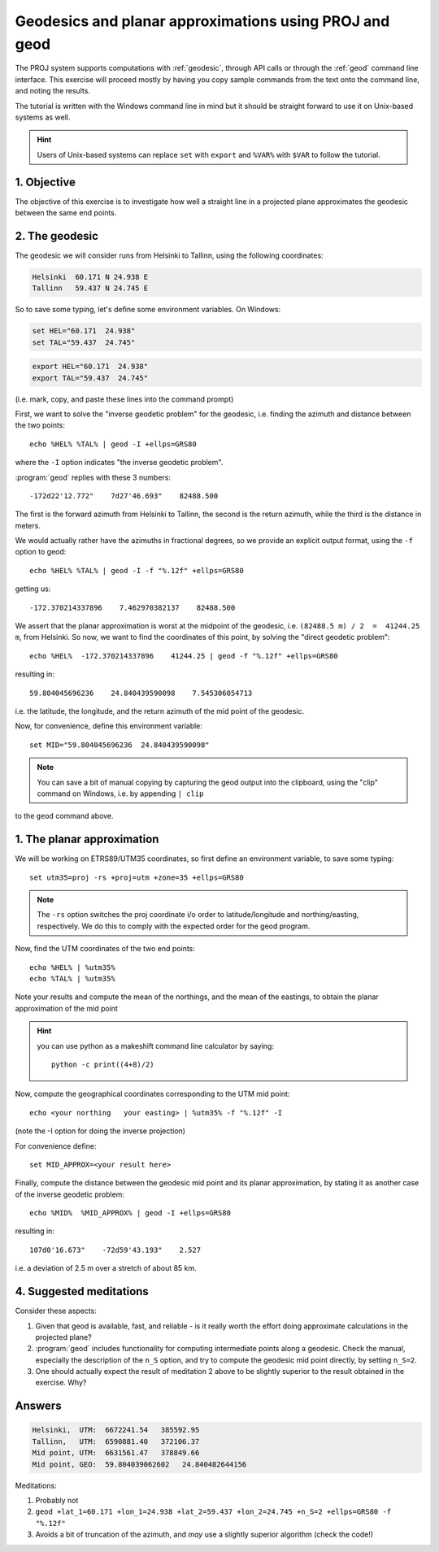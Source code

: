 .. _geodesics_tutorial:

Geodesics and planar approximations using PROJ and geod
++++++++++++++++++++++++++++++++++++++++++++++++++++++++

The PROJ system supports computations with :ref:`geodesic`, through API calls or
through the :ref:`geod` command line interface. This exercise will proceed mostly
by having you copy sample commands from the text onto the command line, and
noting the results.

The tutorial is written with the Windows command line in mind but it should
be straight forward to use it on Unix-based systems as well.

.. hint:: 

    Users of Unix-based systems can replace ``set`` with ``export`` and ``%VAR%``
    with ``$VAR`` to follow the tutorial.

1. Objective
------------------------------------------------------------------------------

The objective of this exercise is to investigate how well a straight line in
a projected plane approximates the geodesic between the same end points.


2. The geodesic
------------------------------------------------------------------------------

The geodesic we will consider runs from Helsinki to Tallinn, using the
following coordinates:

.. code-block::

    Helsinki  60.171 N 24.938 E
    Tallinn   59.437 N 24.745 E

So to save some typing, let's define some environment variables. On Windows:

.. code-block::

    set HEL="60.171  24.938"
    set TAL="59.437  24.745"

.. code-block::

    export HEL="60.171  24.938"
    export TAL="59.437  24.745"
    
(i.e. mark, copy, and paste these lines into the command prompt)

First, we want to solve the "inverse geodetic problem" for the geodesic,
i.e. finding the azimuth and distance between the two points::

    echo %HEL% %TAL% | geod -I +ellps=GRS80

where the ``-I`` option indicates "the inverse geodetic problem".

:program:`geod` replies with these 3 numbers::

    -172d22'12.772"    7d27'46.693"    82488.500

The first is the forward azimuth from Helsinki to Tallinn, the second is the
return azimuth, while the third is the distance in meters.

We would actually rather have the azimuths in fractional degrees, so we provide
an explicit output format, using the ``-f`` option to geod::

    echo %HEL% %TAL% | geod -I -f "%.12f" +ellps=GRS80

getting us::

    -172.370214337896    7.462970382137    82488.500

We assert that the planar approximation is worst at the midpoint of the
geodesic, i.e. ``(82488.5 m) / 2  =  41244.25 m``, from Helsinki. So now, we
want to find the coordinates of this point, by solving the "direct geodetic
problem"::

    echo %HEL%  -172.370214337896    41244.25 | geod -f "%.12f" +ellps=GRS80

resulting in::

    59.804045696236    24.840439590098    7.545306054713

i.e. the latitude, the longitude, and the return azimuth of the mid point
of the geodesic.

Now, for convenience, define this environment variable::

    set MID="59.804045696236  24.840439590098"

.. note::
    
    You can save a bit of manual copying by capturing the geod output into
    the clipboard, using the "clip" command on Windows, i.e. by appending ``| clip``

to the ``geod`` command above.


1. The planar approximation
------------------------------------------------------------------------------

We will be working on ETRS89/UTM35 coordinates, so first define an environment
variable, to save some typing::

    set utm35=proj -rs +proj=utm +zone=35 +ellps=GRS80

.. note:: 
    The ``-rs`` option switches the proj coordinate i/o order to latitude/longitude
    and northing/easting, respectively. We do this to comply with the expected order
    for the geod program.

Now, find the UTM coordinates of the two end points::

    echo %HEL% | %utm35%
    echo %TAL% | %utm35%

Note your results and compute the mean of the northings, and the mean of the eastings,
to obtain the planar approximation of the mid point

.. hint::
    you can use python as a makeshift command line calculator by saying::

        python -c print((4+8)/2)

Now, compute the geographical coordinates corresponding to the UTM mid point::

    echo <your northing   your easting> | %utm35% -f "%.12f" -I

(note the -I option for doing the inverse projection)

For convenience define::

    set MID_APPROX=<your result here>

Finally, compute the distance between the geodesic mid point and its planar
approximation, by stating it as another case of the inverse geodetic problem::

    echo %MID%  %MID_APPROX% | geod -I +ellps=GRS80

resulting in::

    107d0'16.673"    -72d59'43.193"    2.527

i.e. a deviation of 2.5 m over a stretch of about 85 km.


4. Suggested meditations
------------------------------------------------------------------------------

Consider these aspects:

#. Given that geod is available, fast, and reliable - is it really worth the
   effort doing approximate calculations in the projected plane?

#. :program:`geod` includes functionality for computing intermediate points along a
   geodesic. Check the manual, especially the description of the
   ``n_S`` option, and try to compute the geodesic mid point directly, by
   setting ``n_S=2``.

#. One should actually expect the result of meditation 2 above to be slightly
   superior to the result obtained in the exercise. Why?


Answers
------------

.. code-block::

        Helsinki,  UTM:  6672241.54   385592.95
        Tallinn,   UTM:  6590881.40   372106.37
        Mid point, UTM:  6631561.47   378849.66
        Mid point, GEO:  59.804039062602   24.840482644156

Meditations:

#. Probably not
#. ``geod +lat_1=60.171 +lon_1=24.938 +lat_2=59.437 +lon_2=24.745 +n_S=2 +ellps=GRS80 -f "%.12f"``
#. Avoids a bit of truncation of the azimuth, and *may* use a slightly superior algorithm (check the code!)
